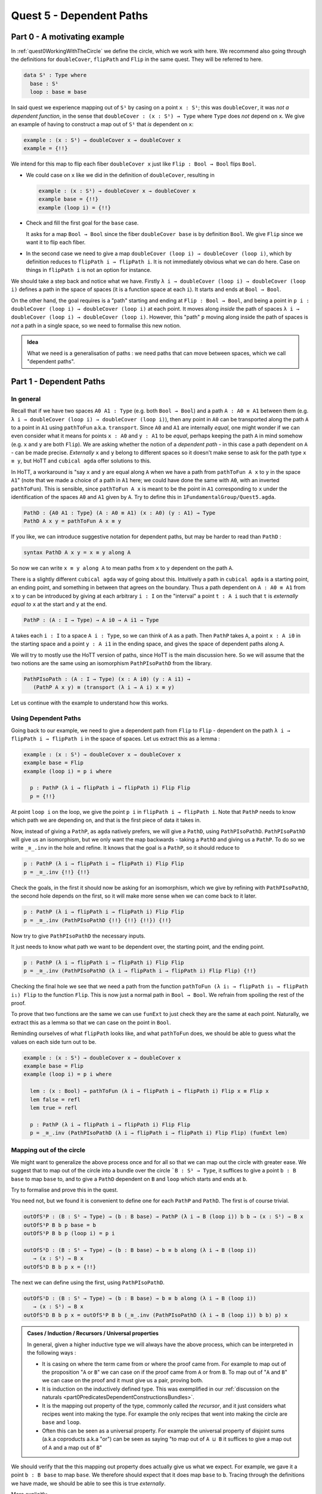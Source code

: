 .. _quest5DependentPaths:

*************************
Quest 5 - Dependent Paths
*************************

Part 0 - A motivating example
=============================

In :ref:`quest0WorkingWithTheCircle` we define the circle,
which we work with here.
We recommend also going through the definitions
for ``doubleCover``, ``flipPath`` and ``Flip`` in the same quest.
They will be referred to here.

.. code:: agda

   data S¹ : Type where
     base : S¹
     loop : base ≡ base

In said quest we experience mapping out of ``S¹`` by casing on
a point ``x : S¹``; this was ``doubleCover``,
it was *not a dependent function*,
in the sense that ``doubleCover : (x : S¹) → Type`` where ``Type``
does *not* depend on ``x``.
We give an example of having to construct a map out of ``S¹``
that *is* dependent on ``x``:

.. code:: agda

   example : (x : S¹) → doubleCover x → doubleCover x
   example = {!!}

We intend for this map to flip each fiber ``doubleCover x``
just like ``Flip : Bool → Bool`` flips ``Bool``.

- We could case on ``x`` like we did in the definition of ``doubleCover``,
  resulting in

  .. code:: agda

     example : (x : S¹) → doubleCover x → doubleCover x
     example base = {!!}
     example (loop i) = {!!}

- Check and fill the first goal for the ``base`` case.

  .. raw:: html

     <p>
     <details>
     <summary>Solution</summary>

  It asks for a map ``Bool → Bool``
  since the fiber ``doubleCover base``
  is by definition ``Bool``.
  We give ``Flip`` since we want it to flip each fiber.

  .. raw:: html

     </details>
     </p>

- In the second case we need to give a map
  ``doubleCover (loop i) → doubleCover (loop i)``,
  which by definition reduces to
  ``flipPath i → flipPath i``.
  It is not immediately obvious what we can do here.
  Case on things in ``flipPath i`` is not an option
  for instance.

We should take a step back and notice what we have.
Firstly ``λ i → doubleCover (loop i) → doubleCover (loop i)``
defines a path in the space of spaces
(it is a function space at each ``i``).
It starts and ends at ``Bool → Bool``.

On the other hand, the goal requires is a "path" starting
and ending at ``Flip : Bool → Bool``,
and being a point in ``p i : doubleCover (loop i) → doubleCover (loop i)``
at each point.
It moves along *inside* the path of spaces
``λ i → doubleCover (loop i) → doubleCover (loop i)``.
However, this "path" ``p`` moving along inside the path of spaces
is *not* a path in a single space,
so we need to formalise this new notion.

.. missing picture

.. admonition:: Idea

   What we need is a generalisation of paths :
   we need paths that can move between spaces,
   which we call "dependent paths".

Part 1 - Dependent Paths
========================

In general
----------

Recall that if we have two spaces ``A0 A1 : Type`` (e.g. both ``Bool → Bool``)
and a path ``A : A0 ≡ A1`` between them
(e.g. ``λ i → doubleCover (loop i) → doubleCover (loop i)``),
then any point in ``A0`` can be transported along the path ``A``
to a point in ``A1`` using ``pathToFun`` a.k.a. ``transport``.
Since ``A0`` and ``A1`` are internally *equal*,
one might wonder if we can even consider what it means for points ``x : A0``
and ``y : A1`` to be *equal*, perhaps keeping the path ``A`` in mind somehow
(e.g. ``x`` and ``y`` are both ``Flip``).
We are asking whether the notion of a *dependent path* -
in this case a path dependent on ``A`` - can be made precise.
*Externally* ``x`` and ``y`` belong to different spaces
so it doesn't make sense to ask for the path type ``x ≡ y``,
but HoTT and ``cubical agda`` offer solutions to this.

In HoTT, a workaround is "say ``x`` and ``y`` are equal along ``A``
when we have a path from ``pathToFun A x`` to ``y`` in the space ``A1``"
(note that we made a choice of a path in ``A1`` here;
we could have done the same with ``A0``, with an inverted ``pathToFun``).
This is sensible, since ``pathToFun A x`` is meant to be the point in ``A1``
corresponding to ``x``
under the identification of the spaces ``A0`` and ``A1`` given by ``A``.
Try to define this in ``1FundamentalGroup/Quest5.agda``.

.. raw:: html

  <p>
  <details>
  <summary>Solution</summary>

.. code:: agda

   PathD : {A0 A1 : Type} (A : A0 ≡ A1) (x : A0) (y : A1) → Type
   PathD A x y = pathToFun A x ≡ y

.. raw:: html

  </details>
  </p>

If you like, we can introduce suggestive notation for dependent paths,
but may be harder to read than ``PathD`` :

.. code:: agda

   syntax PathD A x y = x ≡ y along A

So now we can write ``x ≡ y along A`` to mean paths from ``x`` to ``y``
dependent on the path ``A``.

There is a slightly different ``cubical agda`` way of going about this.
Intuitively a path in ``cubical agda`` is a starting point,
an ending point, and something in between that agrees on the boundary.
Thus a path dependent on ``A : A0 ≡ A1`` from ``x`` to ``y`` can be
introduced by giving at each arbitrary ``i : I`` on the "interval"
a point ``t : A i`` such that ``t`` is *externally equal to* ``x`` at the start
and ``y`` at the end.

.. code:: agda

   PathP : (A : I → Type) → A i0 → A i1 → Type

``A`` takes each ``i : I`` to a space ``A i : Type``,
so we can think of ``A`` as a path.
Then ``PathP`` takes ``A``, a point ``x : A i0``
in the starting space and a point ``y : A i1``
in the ending space, and gives the space of dependent paths
along ``A``.

We will try to mostly use the HoTT version of paths,
since HoTT is the main discussion here.
So we will assume that the two notions are the same
using an isomorphism ``PathPIsoPathD`` from the library.

.. code:: agda

   PathPIsoPath : (A : I → Type) (x : A i0) (y : A i1) →
      (PathP A x y) ≅ (transport (λ i → A i) x ≡ y)

Let us continue with the example to understand how this works.

Using Dependent Paths
---------------------

Going back to our example,
we need to give a dependent path from ``Flip``
to ``Flip`` - dependent on the path ``λ i → flipPath i → flipPath i``
in the space of spaces.
Let us extract this as a lemma :

.. code::

   example : (x : S¹) → doubleCover x → doubleCover x
   example base = Flip
   example (loop i) = p i where

     p : PathP (λ i → flipPath i → flipPath i) Flip Flip
     p = {!!}

At point ``loop i`` on the loop, we give
the point ``p i`` in ``flipPath i → flipPath i``.
Note that ``PathP`` needs to know which path we are depending on,
and that is the first piece of data it takes in.

Now, instead of giving a ``PathP``, as ``agda`` natively prefers,
we will give a ``PathD``, using ``PathPIsoPathD``.
``PathPIsoPathD`` will give us an isomorphism,
but we only want the map backwards -
taking a ``PathD`` and giving us a ``PathP``.
To do so we write ``_≅_.inv`` in the hole and refine.
It knows that the goal is a ``PathP``,
so it should reduce to

.. code:: agda

  p : PathP (λ i → flipPath i → flipPath i) Flip Flip
  p = _≅_.inv {!!} {!!}

Check the goals,
in the first it should now be asking for an isomorphism,
which we give by refining with ``PathPIsoPathD``,
the second hole depends on the first,
so it will make more sense when we can come back to it later.

.. code:: agda

  p : PathP (λ i → flipPath i → flipPath i) Flip Flip
  p = _≅_.inv (PathPIsoPathD {!!} {!!} {!!}) {!!}

Now try to give ``PathPIsoPathD``
the necessary inputs.

.. raw:: html

  <p>
  <details>
  <summary>Solution</summary>

It just needs to know what path we want to be dependent over,
the starting point, and the ending point.

.. code:: agda

  p : PathP (λ i → flipPath i → flipPath i) Flip Flip
  p = _≅_.inv (PathPIsoPathD (λ i → flipPath i → flipPath i) Flip Flip) {!!}

.. raw:: html

  </details>
  </p>

Checking the final hole we see that we need a path from the function
``pathToFun (λ i₁ → flipPath i₁ → flipPath i₁) Flip``
to the function ``Flip``.
This is now just a normal path in ``Bool → Bool``.
We refrain from spoiling the rest of the proof.

.. raw:: html

  <p>
  <details>
  <summary>Hint</summary>

To prove that two functions are the same we can use ``funExt``
to just check they are the same at each point.
Naturally, we extract this as a lemma so that we can case on the point in ``Bool``.

Reminding ourselves of what ``flipPath`` looks like, and what ``pathToFun`` does,
we should be able to guess what the values on each side turn out to be.

.. raw:: html

  </details>
  </p>

.. raw:: html

  <p>
  <details>
  <summary>Solutions</summary>

.. code:: agda

   example : (x : S¹) → doubleCover x → doubleCover x
   example base = Flip
   example (loop i) = p i where

     lem : (x : Bool) → pathToFun (λ i → flipPath i → flipPath i) Flip x ≡ Flip x
     lem false = refl
     lem true = refl

     p : PathP (λ i → flipPath i → flipPath i) Flip Flip
     p = _≅_.inv (PathPIsoPathD (λ i → flipPath i → flipPath i) Flip Flip) (funExt lem)

.. raw:: html

  </details>
  </p>

.. _mappingOutOfTheCircle:

Mapping out of the circle
-------------------------

We might want to generalize the above process once and for all so that
we can map out the circle with greater ease.
We suggest that to map out of the circle into a bundle over the circle
```B : S¹ → Type``,
it suffices to give a point ``b : B base`` to map ``base`` to,
and to give a ``PathD`` dependent on ``B`` and ``loop`` which
starts and ends at ``b``.

Try to formalise and prove this in the quest.

.. raw:: html

  <p>
  <details>
  <summary>Hint</summary>

You need not, but we found it is convenient to define one for each
``PathP`` and ``PathD``.
The first is of course trivial.

.. code:: agda

   outOfS¹P : (B : S¹ → Type) → (b : B base) → PathP (λ i → B (loop i)) b b → (x : S¹) → B x
   outOfS¹P B b p base = b
   outOfS¹P B b p (loop i) = p i

   outOfS¹D : (B : S¹ → Type) → (b : B base) → b ≡ b along (λ i → B (loop i))
      → (x : S¹) → B x
   outOfS¹D B b p x = {!!}

The next we can define using the first, using ``PathPIsoPathD``.

.. raw:: html

  </details>
  </p>

.. raw:: html

  <p>
  <details>
  <summary>Solution</summary>

.. code:: agda

   outOfS¹D : (B : S¹ → Type) → (b : B base) → b ≡ b along (λ i → B (loop i))
      → (x : S¹) → B x
   outOfS¹D B b p x = outOfS¹P B b (_≅_.inv (PathPIsoPathD (λ i → B (loop i)) b b) p) x

.. raw:: html

  </details>
  </p>

.. admonition:: Cases / Induction / Recursors / Universal properties

   In general, given a higher inductive type we will always
   have the above process, which can be interpreted in the following ways :

   - It is casing on where the term came from or where the proof came from.
     For example to map out of the proposition "``A`` or ``B``"
     we can case on if the proof came from ``A`` or from ``B``.
     To map out of "``A`` and ``B``" we can case on the proof
     and it must give us a pair, proving both.
   - It is induction on the inductively defined type.
     This was exemplified in our
     :ref:`discussion on the naturals <part0PredicatesDependentConstructionsBundles>`.
   - It is the mapping out property of the type, commonly called *the recursor*,
     and it just considers what recipes went into making the type.
     For example the only recipes that went into making the circle
     are ``base`` and ``loop``.
   - Often this can be seen as a universal property.
     For example the universal property of disjoint sums (a.k.a coproducts a.k.a "or")
     can be seen as saying
     "to map out of ``A ⊔ B`` it suffices to give a
     map out of ``A`` and a map out of ``B``"

We should verify that the this mapping out property does actually give us
what we expect.
For example, we gave it a point ``b : B base`` to map ``base``.
We therefore should expect that it does map ``base`` to ``b``.
Tracing through the definitions we have made,
we should be able to see this is true *externally*.

More explicitly

.. code:: agda

   outOfS¹DBase : (B : S¹ → Type) (b : B base)
     (p : b ≡ b along (λ i → B (loop i)))→ outOfS¹D B b p base ≡ b
   outOfS¹DBase B b p = refl

.. _part2HowPathToFunInteractsWithOtherTypes:

Part 2 - How ``pathToFun`` Interacts with Other Types
=====================================================

When we are coming up with dependent paths between points in
equal spaces connected by some path ``A``,
we end up with needing some idea of what
``pathToFun`` looks like when it goes along the path.
For example, if ``A`` were ``λ i → B i → C i``,
where ``B`` and ``C`` are respectfully paths between spaces,
then we might guess that we can describe ``pathToFun B f``
more explicitly by checking what it does on points.

In this part we will consider different type constructions
and how paths between them convert to functions between them
via ``pathToFun``.
A detailed motivating example can be found
:ref:`here <quest3TheLoopSpaceIsZ>`.

Function spaces
---------------

Suppose we have spaces ``A0 A1 B0 B1 : Type``
and paths ``A : A0 ≡ A1`` and ``B : B0 ≡ B1``.
Then let ``pAB`` denote the path
``λ i → A i → B i : (A0 → B0) ≡ (A1 → B1)``.
We want to figure out what ``pathToFun``
does when it follows a function ``f : A0 → B0`` along the path ``pAB``.

We know by functional extensionality that the function
``pathToFun pAB f : A1 → B1``
should be determined by what it does to terms in ``A1``,
so we can assume ``a1 : A1``.
The idea is we "apply ``f`` by sending ``a1`` back to ``A0``".
Since ``pathToFun (sym A) a1`` is meant to give the point in ``A0``
that "looks like ``a1``", we try applying ``f`` to this point,
then send it across again via the path ``B`` to the point
``f (pathToFun (sym A) a1)`` looks like in ``B1``.
We expect the outcome to be the same.

.. image:: ../1-fundamental-group/images/pathToFunAndPiTypes.png
     :width: 500
     :alt: pathToFunAndPiTypes

Try to formalize and prove this in ``0Trinitarianism/Quest5.agda``.

.. raw:: html

  <p>
  <details>
  <summary>The Statement</summary>

.. code:: agda

   pathToFun→ : {A0 A1 B0 B1 : Type} {A : A0 ≡ A1} {B : B0 ≡ B1} (f : A0 → B0) →
     pathToFun (λ i → A i → B i) f ≡ λ a1 → pathToFun B (f (pathToFun (sym A) a1))
   pathToFun→ = {!!}

There are several ways to state the same idea. We didn't have to reverse the path ``A``
for example.

.. raw:: html

  </details>
  </p>

.. Hint 0

.. raw:: html

  <p>
  <details>
  <summary>Hint 0</summary>

We can induct on both ``A`` and ``B``.

.. raw:: html

   <p>
   <details>
   <summary>Solution for Hint 0</summary>

.. code:: agda

   J (λ A1 A → pathToFun (λ i → A i → B i) f ≡ λ a1 → pathToFun B (f (pathToFun (sym A) a1)))
  (
    J (λ B1 B → pathToFun (λ i → A0 → B i) f ≡ λ a → pathToFun B (f (pathToFun (sym refl) a)))
    (
        pathToFun refl f
      ≡⟨ {!!} ⟩
        (λ a → pathToFun refl (f (pathToFun (sym refl) a))) ∎
    )
    B
  )
  A

.. raw:: html

  </details>
  </p>

.. raw:: html

  </details>
  </p>

.. raw:: html

  <p>
  <details>
  <summary>Hint 1</summary>

There are many small equalities that are needed,
for example, we need how ``sym`` and ``refl`` interact
and what ``pathToFun`` does to ``refl``.
At some point it would be useful to just check that
the functions are equal on terms.

.. raw:: html

  </details>
  </p>

.. raw:: html

  <p>
  <details>
  <summary>Solutions</summary>

.. code:: agda

   pathToFun→ : {A0 A1 B0 B1 : Type} {A : A0 ≡ A1} {B : B0 ≡ B1} (f : A0 → B0) →
     pathToFun (λ i → A i → B i) f ≡ λ a1 → pathToFun B (f (pathToFun (sym A) a1))
   pathToFun→ {A0} {A1} {B0} {B1} {A} {B} f =
     J (λ A1 A → pathToFun (λ i → A i → B i) f ≡ λ a1 → pathToFun B (f (pathToFun (sym A) a1)))
     (
       J (λ B1 B → pathToFun (λ i → A0 → B i) f ≡ λ a → pathToFun B (f (pathToFun (sym refl) a)))
       (
           pathToFun refl f
         ≡⟨ pathToFunReflx f ⟩
           f
         ≡⟨ funExt (λ a →
              f a
            ≡⟨ cong f (sym (pathToFunReflx a)) ⟩
              f (pathToFun refl a)
            ≡⟨ cong (λ p → f (pathToFun p a)) (sym symRefl) ⟩
              f (pathToFun (sym refl) a)
            ≡⟨ sym (pathToFunReflx (f (pathToFun (sym refl) a))) ⟩
              pathToFun refl (f (pathToFun (sym refl) a)) ∎
         )
         ⟩
           (λ a → pathToFun refl (f (pathToFun (sym refl) a))) ∎
       )
       B
     )
     A

.. raw:: html

  </details>
  </p>

More to come in the future
--------------------------

This quest is a work in progress.
